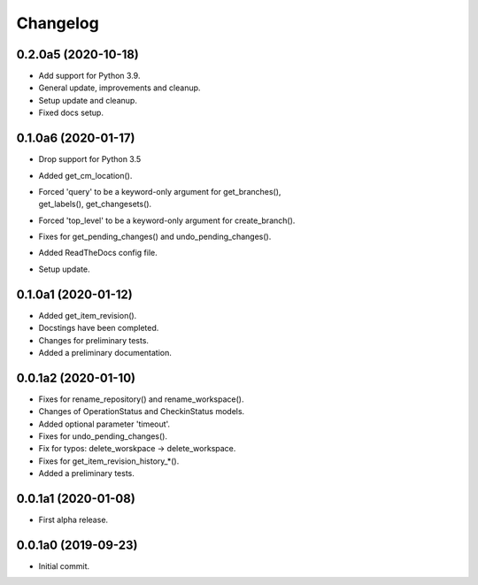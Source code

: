 Changelog
=========

0.2.0a5 (2020-10-18)
--------------------
- Add support for Python 3.9.
- General update, improvements and cleanup.
- Setup update and cleanup.
- Fixed docs setup.

0.1.0a6 (2020-01-17)
--------------------
- Drop support for Python 3.5
- Added get_cm_location().
- | Forced 'query' to be a keyword-only argument for get_branches(),
  | get_labels(), get_changesets().
- Forced 'top_level' to be a keyword-only argument for create_branch().
- Fixes for get_pending_changes() and undo_pending_changes().
- Added ReadTheDocs config file.
- Setup update.

0.1.0a1 (2020-01-12)
--------------------
- Added get_item_revision().
- Docstings have been completed.
- Changes for preliminary tests.
- Added a preliminary documentation.

0.0.1a2 (2020-01-10)
--------------------
- Fixes for rename_repository() and rename_workspace().
- Changes of OperationStatus and CheckinStatus models.
- Added optional parameter 'timeout'.
- Fixes for undo_pending_changes().
- Fix for typos: delete_worskpace -> delete_workspace.
- Fixes for get_item_revision_history_*().
- Added a preliminary tests.

0.0.1a1 (2020-01-08)
--------------------
- First alpha release.

0.0.1a0 (2019-09-23)
--------------------
- Initial commit.
